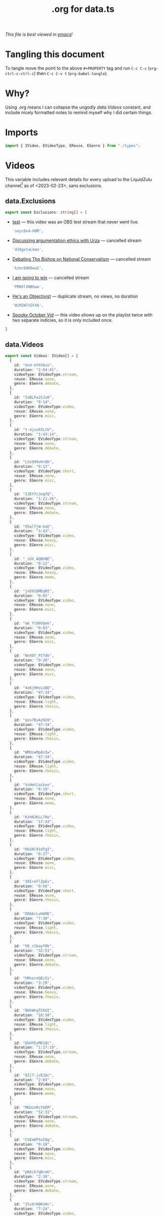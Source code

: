 #+title: .org for data.ts
#+PROPERTY: header-args :tangle ./data.ts
/This file is best viewed in [[https://www.gnu.org/software/emacs/][emacs]]!/

* Tangling this document
To tangle move the point to the above =#+PROPERTY= tag and run =C-c C-c= (=org-ctrl-c-ctrl-c=) then =C-c C-v t= (=org-babel-tangle=).
* Why?
Using .org means I can collapse the ungodly [[data.Videos]] constant, and include nicely formatted notes to remind myself why I did certain things.
* Imports
#+begin_src typescript
import { IVideo, EVideoType, EReuse, EGenre } from "./types";
#+end_src
* Videos
This variable includes relevant details for every upload to the LiquidZulu channel[fn:1] as of <2023-02-23>, sans exclusions.
** data.Exclusions
#+begin_src typescript
export const Exclusions: string[] = [
#+end_src

+ [[https://www.youtube.com/watch?v=seyc0x4-HOM&list=UUTf0py7ryuSldOsDm4abSsg&index=1&pp=sAQB][test]] --- this video was an OBS test stream that never went live.
  #+begin_src typescript
    'seyc0x4-HOM',
  #+end_src

+ [[https://www.youtube.com/watch?v=4I6gxtaLkmo&list=UUTf0py7ryuSldOsDm4abSsg&index=7][Discussing argumentation ethics with Urza]] --- cancelled stream
  #+begin_src typescript
    '4I6gxtaLkmo',
  #+end_src

+ [[https://www.youtube.com/watch?v=kzmr8dKDwaI&list=UUTf0py7ryuSldOsDm4abSsg&index=19][Debating Tho Bishop on National Conservatism]] --- cancelled stream
  #+begin_src typescript
    'kzmr8dKDwaI',
  #+end_src

+ [[https://www.youtube.com/watch?v=PRNVlVNBGww&list=UUTf0py7ryuSldOsDm4abSsg&index=64&pp=sAQB][I am going to win]] --- cancelled stream
  #+begin_src typescript
    'PRNVlVNBGww',
  #+end_src

+ [[https://www.youtube.com/watch?v=WiMIWlV2FXA&list=UUTf0py7ryuSldOsDm4abSsg&index=72][He's an Objectivist]] --- duplicate stream, no views, no duration
  #+begin_src typescript
    'WiMIWlV2FXA',
  #+end_src

+ [[https://www.youtube.com/watch?v=JFsEXSEtZNI&list=UUTf0py7ryuSldOsDm4abSsg&index=201&pp=sAQB][Spooky October Vid]] --- this video shows up on the playlist twice with two separate indicies, so it is only included once.


#+begin_src typescript
]
#+end_src

** data.Videos
#+begin_src typescript
export const Videos: IVideo[] = [
  {
    id: "Und-UYkh6vo",
    duration: "2:04:41",
    videoType: EVideoType.stream,
    reuse: EReuse.none,
    genre: EGenre.debate,
  },
  {
    id: "IuBLFw2SJx0",
    duration: "0:14",
    videoType: EVideoType.video,
    reuse: EReuse.none,
    genre: EGenre.misc,
  },
  {
    id: "t-4jxx6SLtU",
    duration: "1:43:14",
    videoType: EVideoType.stream,
    reuse: EReuse.none,
    genre: EGenre.debate,
  },
  {
    id: "LSsU99vHrQk",
    duration: "0:12",
    videoType: EVideoType.short,
    reuse: EReuse.none,
    genre: EGenre.misc,
  },
  {
    id: "IJEY7cJoqfQ",
    duration: "1:21:26",
    videoType: EVideoType.stream,
    reuse: EReuse.none,
    genre: EGenre.debate,
  },
  {
    id: "O5alTjW-6xE",
    duration: "3:43",
    videoType: EVideoType.video,
    reuse: EReuse.heavy,
    genre: EGenre.misc,
  },
  {
    id: "_sGV_AQBUNE",
    duration: "0:12",
    videoType: EVideoType.video,
    reuse: EReuse.heavy,
    genre: EGenre.meme,
  },
  {
    id: "jvD918MEqNI",
    duration: "0:05",
    videoType: EVideoType.video,
    reuse: EReuse.none,
    genre: EGenre.misc,
  },
  {
    id: "m6_YlO9VQek",
    duration: "0:03",
    videoType: EVideoType.video,
    reuse: EReuse.none,
    genre: EGenre.misc,
  },
  {
    id: "NnXD7_PITdk",
    duration: "0:20",
    videoType: EVideoType.video,
    reuse: EReuse.none,
    genre: EGenre.misc,
  },
  {
    id: "4xKjHHzLUQQ",
    duration: "47:34",
    videoType: EVideoType.video,
    reuse: EReuse.light,
    genre: EGenre.thesis,
  },
  {
    id: "qvs7BuAzN20",
    duration: "47:34",
    videoType: EVideoType.video,
    reuse: EReuse.light,
    genre: EGenre.thesis,
  },
  {
    id: "WMUzwMpAsIw",
    duration: "47:34",
    videoType: EVideoType.video,
    reuse: EReuse.light,
    genre: EGenre.thesis,
  },
  {
    id: "VsHmtCaikvo",
    duration: "0:19",
    videoType: EVideoType.short,
    reuse: EReuse.none,
    genre: EGenre.meme,
  },
  {
    id: "KzHA3KLL7Ho",
    duration: "17:43",
    videoType: EVideoType.video,
    reuse: EReuse.light,
    genre: EGenre.thesis,
  },
  {
    id: "RkSNl91dTgI",
    duration: "0:27",
    videoType: EVideoType.video,
    reuse: EReuse.none,
    genre: EGenre.misc,
  },
  {
    id: "39IreFlZpEs",
    duration: "0:56",
    videoType: EVideoType.short,
    reuse: EReuse.none,
    genre: EGenre.thesis,
  },
  {
    id: "DRA6rLvHARE",
    duration: "7:30",
    videoType: EVideoType.video,
    reuse: EReuse.light,
    genre: EGenre.thesis,
  },
  {
    id: "hD_c1bayfOk",
    duration: "32:51",
    videoType: EVideoType.stream,
    reuse: EReuse.none,
    genre: EGenre.debate,
  },
  {
    id: "hMnornQEcSs",
    duration: "3:29",
    videoType: EVideoType.video,
    reuse: EReuse.heavy,
    genre: EGenre.thesis,
  },
  {
    id: "8HhWhqTCKUI",
    duration: "18:58",
    videoType: EVideoType.video,
    reuse: EReuse.light,
    genre: EGenre.thesis,
  },
  {
    id: "bkHYEyM618c",
    duration: "1:17:19",
    videoType: EVideoType.stream,
    reuse: EReuse.none,
    genre: EGenre.debate,
  },
  {
    id: "8Zj7-jvE2Ac",
    duration: "2:03",
    videoType: EVideoType.video,
    reuse: EReuse.none,
    genre: EGenre.meme,
  },
  {
    id: "MGUzeRcYUEM",
    duration: "52:31",
    videoType: EVideoType.stream,
    reuse: EReuse.none,
    genre: EGenre.debate,
  },
  {
    id: "CVEm8P5oI8g",
    duration: "0:10",
    videoType: EVideoType.video,
    reuse: EReuse.none,
    genre: EGenre.misc,
  },
  {
    id: "pK6ik7qBreU",
    duration: "2:36",
    videoType: EVideoType.stream,
    reuse: EReuse.none,
    genre: EGenre.debate,
  },
  {
    id: "ISvXrKBKsHc",
    duration: "7:24",
    videoType: EVideoType.video,
    reuse: EReuse.light,
    genre: EGenre.thesis,
  },
  {
    id: "ON4UAFGLQY8",
    duration: "1:01:45",
    videoType: EVideoType.stream,
    reuse: EReuse.none,
    genre: EGenre.debate,
  },
  {
    id: "N8bFjE-TjYo",
    duration: "51:26",
    videoType: EVideoType.stream,
    reuse: EReuse.none,
    genre: EGenre.debate,
  },
  {
    id: "w0xZzomyZ_I",
    duration: "2:07:25",
    videoType: EVideoType.stream,
    reuse: EReuse.none,
    genre: EGenre.debate,
  },
  {
    id: "vxIIwnVh1xQ",
    duration: "42:05",
    videoType: EVideoType.stream,
    reuse: EReuse.none,
    genre: EGenre.debate,
  },
  {
    id: "8Y3oAKqmHPI",
    duration: "1:00:36",
    videoType: EVideoType.stream,
    reuse: EReuse.none,
    genre: EGenre.debate,
  },
  {
    id: "PihYNEjUKgU",
    duration: "1:03:05",
    videoType: EVideoType.stream,
    reuse: EReuse.none,
    genre: EGenre.debate,
  },
  {
    id: "dhWHOyjtPwM",
    duration: "2:09:26",
    videoType: EVideoType.stream,
    reuse: EReuse.none,
    genre: EGenre.debate,
  },
  {
    id: "X5kjy71ENhI",
    duration: "3:22:11",
    videoType: EVideoType.stream,
    reuse: EReuse.none,
    genre: EGenre.debate,
  },
  {
    id: "4Jn58TlI8sc",
    duration: "24:15",
    videoType: EVideoType.video,
    reuse: EReuse.light,
    genre: EGenre.thesis,
  },
  {
    id: "IMULc9_j5Zg",
    duration: "0:28",
    videoType: EVideoType.video,
    reuse: EReuse.light,
    genre: EGenre.misc,
  },
  {
    id: "DxZKz_Lmce4",
    duration: "1:26",
    videoType: EVideoType.video,
    reuse: EReuse.light,
    genre: EGenre.misc,
  },
  {
    id: "OJLbiO7_iCc",
    duration: "0:41",
    videoType: EVideoType.video,
    reuse: EReuse.none,
    genre: EGenre.misc,
  },
  {
    id: "CKcmDaO517w",
    duration: "0:06",
    videoType: EVideoType.video,
    reuse: EReuse.none,
    genre: EGenre.misc,
  },
  {
    id: "1iH4FqMDE0Y",
    duration: "15:18",
    videoType: EVideoType.video,
    reuse: EReuse.light,
    genre: EGenre.thesis,
  },
  {
    id: "M7h6lu7WoGk",
    duration: "0:10",
    videoType: EVideoType.short,
    reuse: EReuse.heavy,
    genre: EGenre.meme,
  },
  {
    id: "Wo98D1kOw_o",
    duration: "4:48",
    videoType: EVideoType.video,
    reuse: EReuse.none,
    genre: EGenre.thesis,
  },
  {
    id: "b8Re6l1-qFw",
    duration: "9:57",
    videoType: EVideoType.video,
    reuse: EReuse.light,
    genre: EGenre.thesis,
  },
  {
    id: "7uleQ7ZWhhk",
    duration: "1:04:11",
    videoType: EVideoType.stream,
    reuse: EReuse.none,
    genre: EGenre.debate,
  },
  {
    id: "wJF5CCgzFUU",
    duration: "1:46:21",
    videoType: EVideoType.stream,
    reuse: EReuse.none,
    genre: EGenre.debate,
  },
  {
    id: "pFqOLhyo0fU",
    duration: "0:08",
    videoType: EVideoType.video,
    reuse: EReuse.heavy,
    genre: EGenre.meme,
  },
  {
    id: "gHzHLEFjdlY",
    duration: "3:20:06",
    videoType: EVideoType.stream,
    reuse: EReuse.none,
    genre: EGenre.debate,
  },
  {
    id: "PoNrXGH-SL4",
    duration: "1:39:21",
    videoType: EVideoType.stream,
    reuse: EReuse.none,
    genre: EGenre.debate,
  },
  {
    id: "xs2bD5kECAo",
    duration: "2:19:41",
    videoType: EVideoType.stream,
    reuse: EReuse.none,
    genre: EGenre.debate,
  },
  {
    id: "a3rPylKK4cc",
    duration: "1:25:15",
    videoType: EVideoType.stream,
    reuse: EReuse.none,
    genre: EGenre.debate,
  },
  {
    id: "_XhAGD9yhUE",
    duration: "1:36:01",
    videoType: EVideoType.stream,
    reuse: EReuse.none,
    genre: EGenre.debate,
  },
  {
    id: "pgDzsOundms",
    duration: "3:07:25",
    videoType: EVideoType.stream,
    reuse: EReuse.none,
    genre: EGenre.debate,
  },
  {
    id: "AdbeJ5rcmHY",
    duration: "1:53:41",
    videoType: EVideoType.stream,
    reuse: EReuse.none,
    genre: EGenre.debate,
  },
  {
    id: "wjEl-H97lBU",
    duration: "1:26:01",
    videoType: EVideoType.stream,
    reuse: EReuse.none,
    genre: EGenre.debate,
  },
  {
    id: "CEGbA_DwRIM",
    duration: "1:33:10",
    videoType: EVideoType.stream,
    reuse: EReuse.none,
    genre: EGenre.debate,
  },
  {
    id: "NaSTjyf4ZP8",
    duration: "1:20:56",
    videoType: EVideoType.stream,
    reuse: EReuse.none,
    genre: EGenre.debate,
  },
  {
    id: "AnKgqVXYsxg",
    duration: "28:40",
    videoType: EVideoType.stream,
    reuse: EReuse.none,
    genre: EGenre.debate,
  },
  {
    id: "hwR0QNZEuiM",
    duration: "1:30:50",
    videoType: EVideoType.stream,
    reuse: EReuse.none,
    genre: EGenre.debate,
  },
  {
    id: "jiVml20OYwE",
    duration: "1:17:55",
    videoType: EVideoType.stream,
    reuse: EReuse.none,
    genre: EGenre.debate,
  },
  {
    id: "oO90Io-cIi4",
    duration: "2:19:50",
    videoType: EVideoType.stream,
    reuse: EReuse.none,
    genre: EGenre.debate,
  },
  {
    id: "7Ctge0NnVFA",
    duration: "1:56:46",
    videoType: EVideoType.stream,
    reuse: EReuse.none,
    genre: EGenre.debate,
  },
  {
    id: "A8F01jxieV8",
    duration: "11:59",
    videoType: EVideoType.video,
    reuse: EReuse.light,
    genre: EGenre.thesis,
  },
  {
    id: "HM4T_WePgLQ",
    duration: "1:35:06",
    videoType: EVideoType.stream,
    reuse: EReuse.none,
    genre: EGenre.debate,
  },
  {
    id: "fHX861BsxnM",
    duration: "1:58:08",
    videoType: EVideoType.stream,
    reuse: EReuse.none,
    genre: EGenre.debate,
  },
  {
    id: "H_obubuFEQM",
    duration: "15:37",
    videoType: EVideoType.video,
    reuse: EReuse.none,
    genre: EGenre.thesis,
  },
  {
    id: "VSe7iB2upZ0",
    duration: "2:03:40",
    videoType: EVideoType.stream,
    reuse: EReuse.none,
    genre: EGenre.debate,
  },
  {
    id: "3xom_lKWJi4",
    duration: "8:01",
    videoType: EVideoType.stream,
    reuse: EReuse.none,
    genre: EGenre.debate,
  },
  {
    id: "JE2V9Dtwlls",
    duration: "57:35",
    videoType: EVideoType.stream,
    reuse: EReuse.none,
    genre: EGenre.debate,
  },
  {
    id: "Z5ru8mKW0HU",
    duration: "33:10",
    videoType: EVideoType.stream,
    reuse: EReuse.none,
    genre: EGenre.debate,
  },
  {
    id: "M9SsNpfX_F0",
    duration: "5:55",
    videoType: EVideoType.video,
    reuse: EReuse.none,
    genre: EGenre.thesis,
  },
  {
    id: "tRhHCehE6WQ",
    duration: "0:05",
    videoType: EVideoType.short,
    reuse: EReuse.none,
    genre: EGenre.misc,
  },
  {
    id: "oNE5fpFfUgM",
    duration: "3:02:48",
    videoType: EVideoType.stream,
    reuse: EReuse.none,
    genre: EGenre.debate,
  },
  {
    id: "G2A6cco5EJg",
    duration: "1:23:45",
    videoType: EVideoType.stream,
    reuse: EReuse.none,
    genre: EGenre.debate,
  },
  {
    id: "ugUnS0a6PDI",
    duration: "2:23:23",
    videoType: EVideoType.stream,
    reuse: EReuse.none,
    genre: EGenre.debate,
  },
  {
    id: "WXPkODWJdOk",
    duration: "0:06",
    videoType: EVideoType.video,
    reuse: EReuse.none,
    genre: EGenre.misc,
  },
  {
    id: "aUaGATf5Yic",
    duration: "21:31",
    videoType: EVideoType.stream,
    reuse: EReuse.none,
    genre: EGenre.debate,
  },
  {
    id: "YcBzRy3gAoQ",
    duration: "1:38:28",
    videoType: EVideoType.stream,
    reuse: EReuse.none,
    genre: EGenre.debate,
  },
  {
    id: "SiLTYwtoodc",
    duration: "3:10:02",
    videoType: EVideoType.stream,
    reuse: EReuse.none,
    genre: EGenre.debate,
  },
  {
    id: "CWnsIk0Jl-M",
    duration: "1:23:35",
    videoType: EVideoType.stream,
    reuse: EReuse.none,
    genre: EGenre.debate,
  },
  {
    id: "3MCD12JthTQ",
    duration: "4:12",
    videoType: EVideoType.video,
    reuse: EReuse.none,
    genre: EGenre.thesis,
  },
  {
    id: "60BzxKI2RHk",
    duration: "1:40:57",
    videoType: EVideoType.stream,
    reuse: EReuse.none,
    genre: EGenre.debate,
  },
  {
    id: "3QGUeKxd5wQ",
    duration: "5:52",
    videoType: EVideoType.video,
    reuse: EReuse.none,
    genre: EGenre.thesis,
  },
  {
    id: "VboNkxkkT9I",
    duration: "4:50",
    videoType: EVideoType.video,
    reuse: EReuse.none,
    genre: EGenre.thesis,
  },
  {
    id: "_AVfOOzGDQw",
    duration: "1:37:08",
    videoType: EVideoType.stream,
    reuse: EReuse.none,
    genre: EGenre.debate,
  },
  {
    id: "SWLoWgbvZYk",
    duration: "0:33",
    videoType: EVideoType.stream,
    reuse: EReuse.none,
    genre: EGenre.debate,
  },
  {
    id: "p3RChugZNts",
    duration: "0:02",
    videoType: EVideoType.video,
    reuse: EReuse.none,
    genre: EGenre.misc,
  },
  {
    id: "H4FHYWshtyQ",
    duration: "41:44",
    videoType: EVideoType.video,
    reuse: EReuse.none,
    genre: EGenre.misc,
  },
  {
    id: "hpOgMMjW3A8",
    duration: "25:03",
    videoType: EVideoType.video,
    reuse: EReuse.none,
    genre: EGenre.misc,
  },
  {
    id: "h07SVNnm5-g",
    duration: "1:50",
    videoType: EVideoType.video,
    reuse: EReuse.none,
    genre: EGenre.misc,
  },
  {
    id: "7pxM75GKddg",
    duration: "0:39",
    videoType: EVideoType.video,
    reuse: EReuse.none,
    genre: EGenre.misc,
  },
  {
    id: "JbJ39Hx7M_I",
    duration: "1:09",
    videoType: EVideoType.video,
    reuse: EReuse.none,
    genre: EGenre.meme
  },
  {
    id: "064I02yeLhg",
    duration: "13:12",
    videoType: EVideoType.video,
    reuse: EReuse.none,
    genre: EGenre.thesis
  },
  {
    id: "lfIUyAY2A-o",
    duration: "1:04:49",
    videoType: EVideoType.stream,
    reuse: EReuse.none,
    genre: EGenre.debate
  },
  {
    id: "4_aghrwcW6Q",
    duration: "31:02",
    videoType: EVideoType.video,
    reuse: EReuse.none,
    genre: EGenre.debate
  },
  {
    id: "_UYIC_GGYWw",
    duration: "0:26",
    videoType: EVideoType.short,
    reuse: EReuse.none,
    genre: EGenre.thesis
  },
  {
    id: "tOxnpNo_Wnk",
    duration: "0:34",
    videoType: EVideoType.short,
    reuse: EReuse.none,
    genre: EGenre.thesis
  },
  {
    id: "qvO_HwH12IU",
    duration: "0:20",
    videoType: EVideoType.short,
    reuse: EReuse.none,
    genre: EGenre.thesis
  },
  {
    id: "u6Y4UuUoGuo",
    duration: "0:48",
    videoType: EVideoType.short,
    reuse: EReuse.none,
    genre: EGenre.thesis
  },
  {
    id: "6RgVyhgv3oU",
    duration: "0:12",
    videoType: EVideoType.short,
    reuse: EReuse.none,
    genre: EGenre.thesis
  },
  {
    id: "hZWwfAk7epw",
    duration: "1:51",
    videoType: EVideoType.video,
    reuse: EReuse.heavy,
    genre: EGenre.misc
  },
  {
    id: "EdD5Tl4wHYE",
    duration: "0:30",
    videoType: EVideoType.short,
    reuse: EReuse.none,
    genre: EGenre.thesis
  },
  {
    id: "7ISINLYkOe8",
    duration: "11:52",
    videoType: EVideoType.video,
    reuse: EReuse.none,
    genre: EGenre.thesis
  },
  {
    id: "pABGDkqz8IE",
    duration: "0:18",
    videoType: EVideoType.short,
    reuse: EReuse.none,
    genre: EGenre.thesis
  },
  {
    id: "-dW8cyH505I",
    duration: "0:19",
    videoType: EVideoType.video,
    reuse: EReuse.none,
    genre: EGenre.meme
  },
  {
    id: "VmOqscEbbDI",
    duration: "0:38",
    videoType: EVideoType.short,
    reuse: EReuse.none,
    genre: EGenre.thesis
  },
  {
    id: "uWclx9tMsOs",
    duration: "0:18",
    videoType: EVideoType.video,
    reuse: EReuse.none,
    genre: EGenre.meme
  },
  {
    id: "ekFik2VIgZY",
    duration: "0:19",
    videoType: EVideoType.video,
    reuse: EReuse.none,
    genre: EGenre.meme
  },
  {
    id: "h9Lz3X-iZNE",
    duration: "0:48",
    videoType: EVideoType.short,
    reuse: EReuse.none,
    genre: EGenre.thesis
  },
  {
    id: "vZEExb7_2s8",
    duration: "49:00",
    videoType: EVideoType.video,
    reuse: EReuse.none,
    genre: EGenre.debate
  },
  {
    id: "gcnX8ocYmGQ",
    duration: "5:51",
    videoType: EVideoType.video,
    reuse: EReuse.none,
    genre: EGenre.thesis
  },
  {
    id: "z-qT3P1Vlps",
    duration: "0:41",
    videoType: EVideoType.short,
    reuse: EReuse.none,
    genre: EGenre.thesis
  },
  {
    id: "2xbtJuhostQ",
    duration: "5:02",
    videoType: EVideoType.video,
    reuse: EReuse.none,
    genre: EGenre.thesis
  },
  {
    id: "zJvVG4nYCDM",
    duration: "0:34",
    videoType: EVideoType.short,
    reuse: EReuse.none,
    genre: EGenre.thesis
  },
  {
    id: "4Ch5wWZrTzQ",
    duration: "1:59",
    videoType: EVideoType.video,
    reuse: EReuse.none,
    genre: EGenre.thesis
  },
  {
    id: "NvhYZEwxEAw",
    duration: "0:40",
    videoType: EVideoType.short,
    reuse: EReuse.none,
    genre: EGenre.thesis
  },
  {
    id: "hf6GoK9Xc_w",
    duration: "0:32",
    videoType: EVideoType.short,
    reuse: EReuse.none,
    genre: EGenre.thesis
  },
  {
    id: "G6wnTHgzHZo",
    duration: "1:03:53",
    videoType: EVideoType.video,
    reuse: EReuse.none,
    genre: EGenre.debate
  },
  {
    id: "473X5xs8ZIk",
    duration: "4:17",
    videoType: EVideoType.video,
    reuse: EReuse.none,
    genre: EGenre.debate
  },
  {
    id: "06HvnfSNn90",
    duration: "0:44",
    videoType: EVideoType.short,
    reuse: EReuse.none,
    genre: EGenre.thesis
  },
  {
    id: "WGOWzvT7igs",
    duration: "0:53",
    videoType: EVideoType.short,
    reuse: EReuse.none,
    genre: EGenre.thesis
  },
  {
    id: "00TY-X6oBiM",
    duration: "37:59",
    videoType: EVideoType.video,
    reuse: EReuse.none,
    genre: EGenre.debate
  },
  {
    id: "pR5UO1xJptI",
    duration: "1:00",
    videoType: EVideoType.short,
    reuse: EReuse.none,
    genre: EGenre.thesis
  },
  {
    id: "okPsovtPCRg",
    duration: "0:52",
    videoType: EVideoType.short,
    reuse: EReuse.none,
    genre: EGenre.thesis
  },
  {
    id: "am7tdvVfZSE",
    duration: "0:49",
    videoType: EVideoType.short,
    reuse: EReuse.none,
    genre: EGenre.thesis
  },
  {
    id: "UQJ6Q9vhVYg",
    duration: "45:54",
    videoType: EVideoType.video,
    reuse: EReuse.none,
    genre: EGenre.thesis
  },
  {
    id: "lnGobe-Z46s",
    duration: "48:07",
    videoType: EVideoType.video,
    reuse: EReuse.none,
    genre: EGenre.debate
  },
  {
    id: "-uZ3vM4ijJY",
    duration: "1:24:09",
    videoType: EVideoType.video,
    reuse: EReuse.none,
    genre: EGenre.debate
  },
  {
    id: "JYu_Z9h40N4",
    duration: "38:36",
    videoType: EVideoType.video,
    reuse: EReuse.none,
    genre: EGenre.debate
  },
  {
    id: "Lz4-QRh14Xs",
    duration: "1:28:08",
    videoType: EVideoType.video,
    reuse: EReuse.none,
    genre: EGenre.debate
  },
  {
    id: "-NCtUJM-uM8",
    duration: "9:23",
    videoType: EVideoType.video,
    reuse: EReuse.light,
    genre: EGenre.thesis
  },
  {
    id: "-391URcYL7s",
    duration: "30:51",
    videoType: EVideoType.video,
    reuse: EReuse.none,
    genre: EGenre.thesis
  },
  {
    id: "MDiUfiTqLpQ",
    duration: "1:50:28",
    videoType: EVideoType.video,
    reuse: EReuse.none,
    genre: EGenre.debate
  },
  {
    id: "mbIIjEn2-OI",
    duration: "1:20:27",
    videoType: EVideoType.video,
    reuse: EReuse.none,
    genre: EGenre.debate
  },
  {
    id: "ZSaD-t09gug",
    duration: "1:20:27",
    videoType: EVideoType.video,
    reuse: EReuse.none,
    genre: EGenre.debate
  },
  {
    id: "3Fc16iEOImg",
    duration: "0:47",
    videoType: EVideoType.short,
    reuse: EReuse.none,
    genre: EGenre.thesis
  },
  {
    id: "b8jVp9kc7Ag",
    duration: "58:19",
    videoType: EVideoType.video,
    reuse: EReuse.none,
    genre: EGenre.debate
  },
  {
    id: "zDI1CBUwfmA",
    duration: "0:29",
    videoType: EVideoType.short,
    reuse: EReuse.none,
    genre: EGenre.thesis
  },
  {
    id: "DklRgL3EpJU",
    duration: "0:37",
    videoType: EVideoType.video,
    reuse: EReuse.none,
    genre: EGenre.thesis
  },
  {
    id: "U4RyQouvVyM",
    duration: "1:53:31",
    videoType: EVideoType.video,
    reuse: EReuse.none,
    genre: EGenre.debate
  },
  {
    id: "6rtQILlyQc8",
    duration: "0:59",
    videoType: EVideoType.short,
    reuse: EReuse.none,
    genre: EGenre.thesis
  },
  {
    id: "y5lnKiznOw8",
    duration: "1:05:07",
    videoType: EVideoType.video,
    reuse: EReuse.none,
    genre: EGenre.debate
  },
  {
    id: "ORfrDFmS7Fc",
    duration: "1:06:38",
    videoType: EVideoType.video,
    reuse: EReuse.none,
    genre: EGenre.debate
  },
  {
    id: "q7mMPvkdap4",
    duration: "1:14:59",
    videoType: EVideoType.video,
    reuse: EReuse.none,
    genre: EGenre.debate
  },
  {
    id: "Ql8wWXOtMis",
    duration: "4:19",
    videoType: EVideoType.video,
    reuse: EReuse.none,
    genre: EGenre.thesis
  },
  {
    id: "glPfJKiD8sg",
    duration: "8:18",
    videoType: EVideoType.video,
    reuse: EReuse.none,
    genre: EGenre.thesis
  },
  {
    id: "p2IBQRYxrKk",
    duration: "0:15",
    videoType: EVideoType.video,
    reuse: EReuse.none,
    genre: EGenre.meme
  },
  {
    id: "1hLdfpsVwBE",
    duration: "0:23",
    videoType: EVideoType.video,
    reuse: EReuse.none,
    genre: EGenre.meme
  },
  {
    id: "xysHrB8exf0",
    duration: "0:15",
    videoType: EVideoType.video,
    reuse: EReuse.none,
    genre: EGenre.meme
  },
  {
    id: "P10t8iKGwVQ",
    duration: "0:07",
    videoType: EVideoType.video,
    reuse: EReuse.none,
    genre: EGenre.meme
  },
  {
    id: "R0EqYWFw5UU",
    duration: "0:21",
    videoType: EVideoType.video,
    reuse: EReuse.none,
    genre: EGenre.meme
  },
  {
    id: "lLisy0I5znE",
    duration: "0:12",
    videoType: EVideoType.video,
    reuse: EReuse.none,
    genre: EGenre.meme
  },
  {
    id: "UGIHsesMvO8",
    duration: "1:02",
    videoType: EVideoType.video,
    reuse: EReuse.none,
    genre: EGenre.meme
  },
  {
    id: "7kfdiFom9D0",
    duration: "0:20",
    videoType: EVideoType.video,
    reuse: EReuse.light,
    genre: EGenre.meme
  },
  {
    id: "4wtZtWfDpj8",
    duration: "0:14",
    videoType: EVideoType.video,
    reuse: EReuse.none,
    genre: EGenre.meme
  },
  {
    id: "EGlhekCDGY4",
    duration: "3:58",
    videoType: EVideoType.video,
    reuse: EReuse.none,
    genre: EGenre.misc
  },
  {
    id: "VZLFG6Pfk8Q",
    duration: "2:52",
    videoType: EVideoType.video,
    reuse: EReuse.none,
    genre: EGenre.misc
  },
  {
    id: "AMMFrkiUjV0",
    duration: "13:00",
    videoType: EVideoType.video,
    reuse: EReuse.none,
    genre: EGenre.misc
  },
  {
    id: "IXEzPZanyec",
    duration: "11:22",
    videoType: EVideoType.video,
    reuse: EReuse.none,
    genre: EGenre.misc
  },
  {
    id: "3PHPv7zCsis",
    duration: "11:22",
    videoType: EVideoType.video,
    reuse: EReuse.none,
    genre: EGenre.misc
  },
  {
    id: "F3NN4qnbMlQ",
    duration: "0:49",
    videoType: EVideoType.video,
    reuse: EReuse.none,
    genre: EGenre.misc
  },
  {
    id: "3qPoVA0HilE",
    duration: "6:05",
    videoType: EVideoType.video,
    reuse: EReuse.none,
    genre: EGenre.misc
  },
  {
    id: "MsBlYpQfOKM",
    duration: "14:35",
    videoType: EVideoType.video,
    reuse: EReuse.none,
    genre: EGenre.misc
  },
  {
    id: "69Gn8MlIbho",
    duration: "0:16",
    videoType: EVideoType.video,
    reuse: EReuse.none,
    genre: EGenre.meme
  },
  {
    id: "CXrKXdHQL2g",
    duration: "7:05",
    videoType: EVideoType.video,
    reuse: EReuse.none,
    genre: EGenre.meme
  },
  {
    id: "QBQbADvZxU4",
    duration: "0:07",
    videoType: EVideoType.video,
    reuse: EReuse.none,
    genre: EGenre.meme
  },
  {
    id: "OJ60ofJYatU",
    duration: "0:43",
    videoType: EVideoType.video,
    reuse: EReuse.none,
    genre: EGenre.misc
  },
  {
    id: "a2PYLDPGgro",
    duration: "9:18",
    videoType: EVideoType.video,
    reuse: EReuse.none,
    genre: EGenre.misc
  },
  {
    id: "lPLorR5ltVI",
    duration: "8:01",
    videoType: EVideoType.video,
    reuse: EReuse.none,
    genre: EGenre.misc
  },
  {
    id: "Qh_6CisOcwg",
    duration: "14:59",
    videoType: EVideoType.video,
    reuse: EReuse.none,
    genre: EGenre.misc
  },
  {
    id: "X9U-DxwAjSI",
    duration: "13:13",
    videoType: EVideoType.video,
    reuse: EReuse.none,
    genre: EGenre.misc
  },
  {
    id: "szHlHEUwqFc",
    duration: "7:20",
    videoType: EVideoType.video,
    reuse: EReuse.none,
    genre: EGenre.misc
  },
  {
    id: "62jMnvxJR_M",
    duration: "8:50",
    videoType: EVideoType.video,
    reuse: EReuse.none,
    genre: EGenre.misc
  },
  {
    id: "LJTiZOdE6ZI",
    duration: "12:27",
    videoType: EVideoType.video,
    reuse: EReuse.none,
    genre: EGenre.misc
  },
  {
    id: "TJn8od3Zw3A",
    duration: "4:46",
    videoType: EVideoType.video,
    reuse: EReuse.none,
    genre: EGenre.misc
  },
  {
    id: "WCGLCeWzm9Q",
    duration: "6:02",
    videoType: EVideoType.video,
    reuse: EReuse.none,
    genre: EGenre.misc
  },
  {
    id: "mF9Y-pCz83o",
    duration: "2:06",
    videoType: EVideoType.video,
    reuse: EReuse.none,
    genre: EGenre.misc
  },
  {
    id: "Q8r7ZmpO6gA",
    duration: "2:21",
    videoType: EVideoType.video,
    reuse: EReuse.none,
    genre: EGenre.misc
  },
  {
    id: "pPsnvPq1hAE",
    duration: "2:08",
    videoType: EVideoType.video,
    reuse: EReuse.none,
    genre: EGenre.misc
  },
  {
    id: "eWmuTEsWyzk",
    duration: "0:03",
    videoType: EVideoType.video,
    reuse: EReuse.heavy,
    genre: EGenre.meme
  },
  {
    id: "5BWYEoRX7Vs",
    duration: "0:54",
    videoType: EVideoType.video,
    reuse: EReuse.heavy,
    genre: EGenre.meme
  },
  {
    id: "O2oW0KoW-0E",
    duration: "1:16",
    videoType: EVideoType.video,
    reuse: EReuse.light,
    genre: EGenre.meme
  },
  {
    id: "Uz2HHkrDnZQ",
    duration: "1:17",
    videoType: EVideoType.video,
    reuse: EReuse.heavy,
    genre: EGenre.meme
  },
  {
    id: "bC3gjtNWPhQ",
    duration: "0:06",
    videoType: EVideoType.video,
    reuse: EReuse.heavy,
    genre: EGenre.meme
  },
  {
    id: "w8JCPXoXWjg",
    duration: "0:39",
    videoType: EVideoType.video,
    reuse: EReuse.heavy,
    genre: EGenre.meme
  },
  {
    id: "FZO-d_1ugrI",
    duration: "0:24",
    videoType: EVideoType.video,
    reuse: EReuse.heavy,
    genre: EGenre.meme
  },
  {
    id: "OEk2yPFI6b0",
    duration: "0:05",
    videoType: EVideoType.video,
    reuse: EReuse.heavy,
    genre: EGenre.meme
  },
  {
    id: "RNp192j2cCw",
    duration: "0:02",
    videoType: EVideoType.video,
    reuse: EReuse.heavy,
    genre: EGenre.meme
  },
  {
    id: "hLUsb9nnvSk",
    duration: "0:26",
    videoType: EVideoType.video,
    reuse: EReuse.heavy,
    genre: EGenre.meme
  },
  {
    id: "JFsEXSEtZNI",
    duration: "0:24",
    videoType: EVideoType.video,
    reuse: EReuse.heavy,
    genre: EGenre.meme
  },
  {
    id: "ZMQ6yLLpWDc",
    duration: "0:06",
    videoType: EVideoType.video,
    reuse: EReuse.heavy,
    genre: EGenre.meme
  },
  {
    id: "uIXuDzOK5bQ",
    duration: "0:04",
    videoType: EVideoType.video,
    reuse: EReuse.heavy,
    genre: EGenre.meme
  }, // seam
  {
    id: "JJrk_1QAxfs",
    duration: "0:09",
    videoType: EVideoType.video,
    reuse: EReuse.heavy,
    genre: EGenre.meme
  },
  {
    id: "I2xOn-tue0U",
    duration: "0:14",
    videoType: EVideoType.video,
    reuse: EReuse.heavy,
    genre: EGenre.meme
  },
  {
    id: "StHUrhZrL3U",
    duration: "0:07",
    videoType: EVideoType.video,
    reuse: EReuse.heavy,
    genre: EGenre.meme
  },
  {
    id: "s3yAN6iliMA",
    duration: "0:10",
    videoType: EVideoType.video,
    reuse: EReuse.heavy,
    genre: EGenre.meme
  },
  {
    id: "BTiQVuAMP60",
    duration: "19:56",
    videoType: EVideoType.video,
    reuse: EReuse.heavy,
    genre: EGenre.misc
  },
  {
    id: "Nak9YyWA7Sc",
    duration: "0:14",
    videoType: EVideoType.video,
    reuse: EReuse.heavy,
    genre: EGenre.meme
  },
  {
    id: "KYxla9_9IP4",
    duration: "0:12",
    videoType: EVideoType.video,
    reuse: EReuse.heavy,
    genre: EGenre.meme
  },
  {
    id: "p2xwKSiBp4U",
    duration: "0:18",
    videoType: EVideoType.video,
    reuse: EReuse.heavy,
    genre: EGenre.meme
  },
  {
    id: "J0LMINljOmg",
    duration: "8:49",
    videoType: EVideoType.video,
    reuse: EReuse.none,
    genre: EGenre.misc
  },
  {
    id: "YpBs6zJwOOw",
    duration: "10:01",
    videoType: EVideoType.video,
    reuse: EReuse.none,
    genre: EGenre.misc
  },
  {
    id: "NN5tLzWxMXY",
    duration: "10:01",
    videoType: EVideoType.video,
    reuse: EReuse.none,
    genre: EGenre.misc
  }
];
#+end_src

* Footnotes

[fn:1]This can be viewed [[https://www.youtube.com/playlist?list=UUTf0py7ryuSldOsDm4abSsg][here]].
